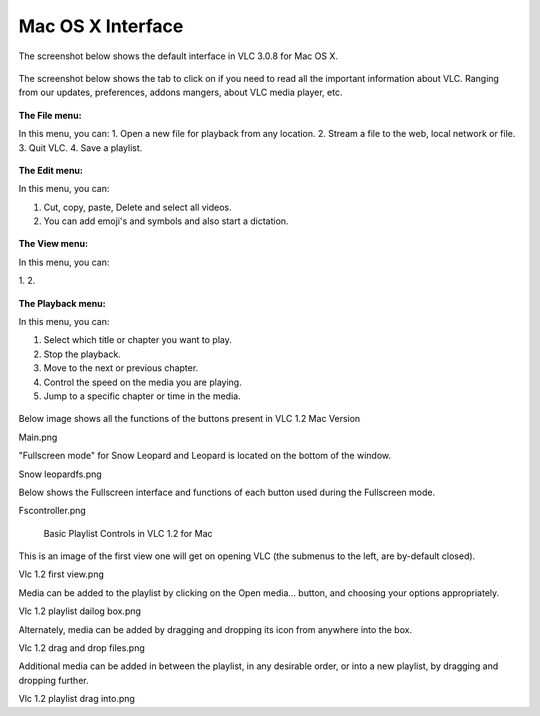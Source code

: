 Mac OS X Interface
------------------

The screenshot below shows the default interface in VLC 3.0.8 for Mac OS X.

.. figure::  /static/images/interface/homepage_mac.jpg
   :align:   center

The screenshot below shows the tab to click on if you need to read all the important information about VLC. Ranging from our updates, preferences, addons mangers, about VLC media player, etc.

.. figure::  /static/images/interface/vlc_mac.jpg
   :align:   center

**The File menu:**

In this menu, you can:
1. Open a new file for playback from any location. 
2. Stream a file to the web, local network or file. 
3. Quit VLC. 
4. Save a playlist.

.. figure::  /static/images/interface/file_mac.jpg
   :align:   center

**The Edit menu:**

In this menu, you can:

1. Cut, copy, paste, Delete and select all videos. 
2. You can add emoji's and symbols and also start a dictation. 

.. figure::  /static/images/interface/edit_mac.jpg
   :align:   center


**The View menu:**

In this menu, you can:

1. 
2. 

.. figure::  /static/images/interface/view_mac.jpg
   :align:   center

**The Playback menu:**

In this menu, you can:

1. Select which title or chapter you want to play.
2. Stop the playback.
3. Move to the next or previous chapter. 
4. Control the speed on the media you are playing.
5. Jump to a specific chapter or time in the media. 

.. figure::  /static/images/interface/playback_mac.jpg
   :align:   center


Below image shows all the functions of the buttons present in VLC 1.2 Mac Version

Main.png



"Fullscreen mode" for Snow Leopard and Leopard is located on the bottom of the window.

Snow leopardfs.png


Below shows the Fullscreen interface and functions of each button used during the Fullscreen mode.

Fscontroller.png


 Basic Playlist Controls in VLC 1.2 for Mac


This is an image of the first view one will get on opening VLC (the submenus to the left, are by-default closed).

Vlc 1.2 first view.png


Media can be added to the playlist by clicking on the Open media... button, and choosing your options appropriately.

Vlc 1.2 playlist dailog box.png


Alternately, media can be added by dragging and dropping its icon from anywhere into the box.

Vlc 1.2 drag and drop files.png


Additional media can be added in between the playlist, in any desirable order, or into a new playlist, by dragging and dropping further.

Vlc 1.2 playlist drag into.png